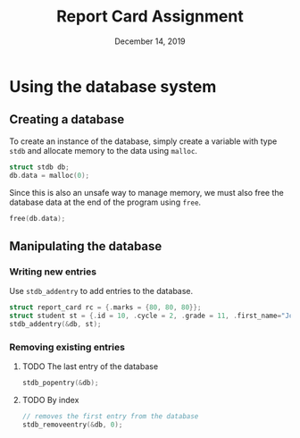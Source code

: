 #+TITLE:   Report Card Assignment
#+DATE:    December 14, 2019

* Using the database system
** Creating a database
To create an instance of the database, simply create a variable with
type ~stdb~ and allocate memory to the data using ~malloc~.

#+BEGIN_SRC c
struct stdb db;
db.data = malloc(0);
#+END_SRC

Since this is also an unsafe way to manage memory, we must also free
the database data at the end of the program using ~free~.

#+BEGIN_SRC c
free(db.data);
#+END_SRC
** Manipulating the database
*** Writing new entries
Use ~stdb_addentry~ to add entries to the database.
#+BEGIN_SRC c
struct report_card rc = {.marks = {80, 80, 80}};
struct student st = {.id = 10, .cycle = 2, .grade = 11, .first_name="Joe", .last_name="Mama", .report=rc};
stdb_addentry(&db, st);
#+END_SRC
*** Removing existing entries
**** TODO The last entry of the database
#+BEGIN_SRC c
stdb_popentry(&db);
#+END_SRC
**** TODO By index
#+BEGIN_SRC c
// removes the first entry from the database
stdb_removeentry(&db, 0);
#+END_SRC
